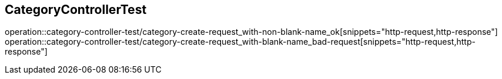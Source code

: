 == CategoryControllerTest
operation::category-controller-test/category-create-request_with-non-blank-name_ok[snippets="http-request,http-response"]
operation::category-controller-test/category-create-request_with-blank-name_bad-request[snippets="http-request,http-response"]
